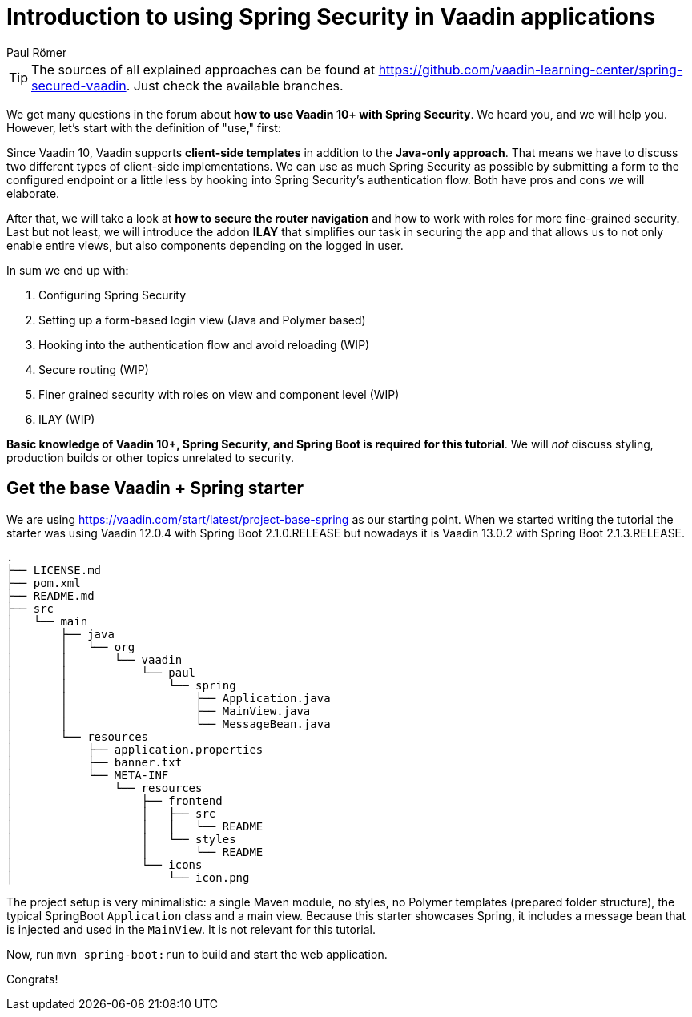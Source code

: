 = Introduction to using Spring Security in Vaadin applications
:title: Introduction to using Spring Security in Vaadin applications
:author: Paul Römer
:type: text
:tags: Spring, Spring Boot, Security
:description: Learn how to secure a Vaadin application with Spring Security. This first part of the tutorial covers project setup and the goals of the tutorial series.
:repo: https://github.com/vaadin-learning-center/spring-secured-vaadin
:linkattrs:
:imagesdir: ./images


[TIP]
The sources of all explained approaches can be found at https://github.com/vaadin-learning-center/spring-secured-vaadin. Just check the available branches.

We get many questions in the forum about *how to use Vaadin 10+ with Spring Security*. We heard you, and we will help you. However, let's start with the definition of "use," first:

Since Vaadin 10, Vaadin supports *client-side templates* in addition to the *Java-only approach*. That means we have to discuss two different types of client-side implementations. We can use as much Spring Security as possible by submitting a form to the configured endpoint or a little less by hooking into Spring Security's authentication flow. Both have pros and cons we will elaborate.

After that, we will take a look at *how to secure the router navigation* and how to work with roles for more fine-grained security. Last but not least, we will introduce the addon *ILAY* that simplifies our task in securing the app and that allows us to not only enable entire views, but also components depending on the logged in user.

In sum we end up with:

. Configuring Spring Security
. Setting up a form-based login view (Java and Polymer based)
. Hooking into the authentication flow and avoid reloading (WIP)
. Secure routing (WIP)
. Finer grained security with roles on view and component level (WIP)
. ILAY (WIP)

*Basic knowledge of Vaadin 10+, Spring Security, and Spring Boot is required for this tutorial*. We will _not_ discuss styling, production builds or other topics unrelated to security.

== Get the base Vaadin + Spring starter
We are using https://vaadin.com/start/latest/project-base-spring as our starting point. When we started writing the tutorial the starter was using Vaadin 12.0.4 with Spring Boot 2.1.0.RELEASE but nowadays it is Vaadin 13.0.2 with Spring Boot 2.1.3.RELEASE.

```
.
├── LICENSE.md
├── pom.xml
├── README.md
├── src
│   └── main
│       ├── java
│       │   └── org
│       │       └── vaadin
│       │           └── paul
│       │               └── spring
│       │                   ├── Application.java
│       │                   ├── MainView.java
│       │                   └── MessageBean.java
│       └── resources
│           ├── application.properties
│           ├── banner.txt
│           └── META-INF
│               └── resources
│                   ├── frontend
│                   │   ├── src
│                   │   │   └── README
│                   │   └── styles
│                   │       └── README
│                   └── icons
│                       └── icon.png
```
The project setup is very minimalistic: a single Maven module, no styles, no Polymer templates (prepared folder structure), the typical SpringBoot `Application` class and a main view. Because this starter showcases Spring, it includes a message bean that is injected and used in the `MainView`. It is not relevant for this tutorial.

Now, run `mvn spring-boot:run` to build and start the web application.

Congrats!
